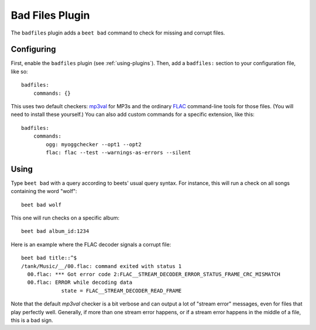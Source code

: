 Bad Files Plugin
================

The ``badfiles`` plugin adds a ``beet bad`` command to check for missing and
corrupt files.

Configuring
-----------

First, enable the ``badfiles`` plugin (see :ref:`using-plugins`). Then, add a
``badfiles:`` section to your configuration file, like so::

    badfiles:
        commands: {}

This uses two default checkers: `mp3val`_ for MP3s and the ordinary `FLAC`_
command-line tools for those files. (You will need to install these yourself.)
You can also add custom commands for a specific extension, like this::

    badfiles:
        commands:
            ogg: myoggchecker --opt1 --opt2
            flac: flac --test --warnings-as-errors --silent

.. _mp3val: http://mp3val.sourceforge.net/
.. _flac: https://xiph.org/flac/

Using
-----

Type ``beet bad`` with a query according to beets' usual query syntax. For
instance, this will run a check on all songs containing the word "wolf"::

    beet bad wolf

This one will run checks on a specific album::

    beet bad album_id:1234

Here is an example where the FLAC decoder signals a corrupt file::

    beet bad title::^$
    /tank/Music/__/00.flac: command exited with status 1
      00.flac: *** Got error code 2:FLAC__STREAM_DECODER_ERROR_STATUS_FRAME_CRC_MISMATCH
      00.flac: ERROR while decoding data
                 state = FLAC__STREAM_DECODER_READ_FRAME

Note that the default `mp3val` checker is a bit verbose and can output a lot
of "stream error" messages, even for files that play perfectly well.
Generally, if more than one stream error happens, or if a stream error happens
in the middle of a file, this is a bad sign.
